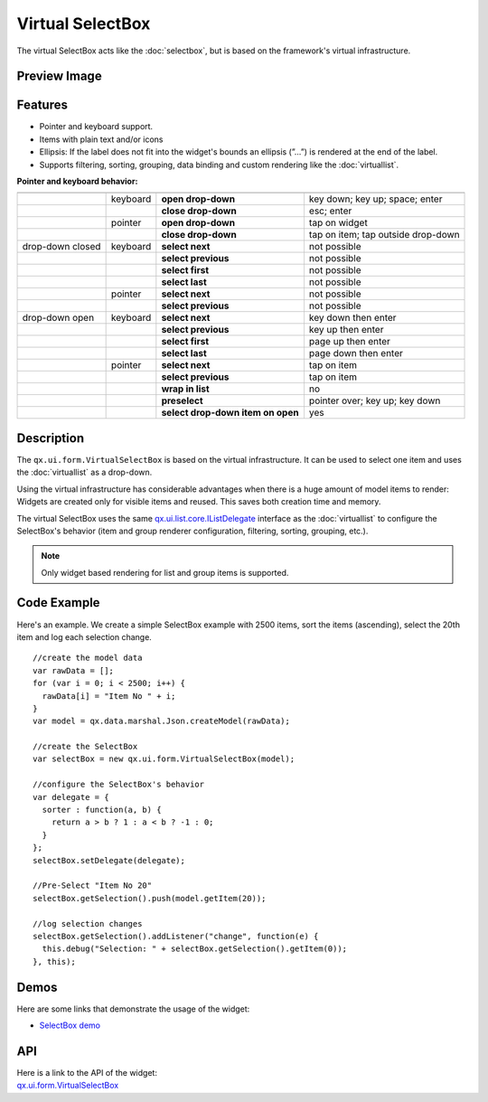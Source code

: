 .. _pages/widget/virtualwidgets#virtualselectbox:

Virtual SelectBox
*****************
The virtual SelectBox acts like the :doc:`selectbox`, but is based on the framework's virtual infrastructure.

.. _pages/widget/virtualselectbox#preview_image:

Preview Image
-------------

|widget/virtualselectbox.png|

.. |widget/virtualselectbox.png| image:: /pages/widget/virtualselectbox.png

.. _pages/widget/virtualselectbox#features:

Features
--------
* Pointer and keyboard support.
* Items with plain text and/or icons
* Ellipsis: If the label does not fit into the widget's bounds an ellipsis (”...”) is rendered at the end of the label.
* Supports filtering, sorting, grouping, data binding and custom rendering like the :doc:`virtuallist`.

**Pointer and keyboard behavior:**

+------------------+----------+-----------------------------------+----------------------------------------+
|                  |          |                                   |                                        |
+==================+==========+===================================+========================================+
|                  | keyboard | **open drop-down**                | key down; key up; space; enter         |
+------------------+----------+-----------------------------------+----------------------------------------+
|                  |          | **close drop-down**               | esc; enter                             |
+------------------+----------+-----------------------------------+----------------------------------------+
|                  | pointer  | **open drop-down**                | tap on widget                          |
+------------------+----------+-----------------------------------+----------------------------------------+
|                  |          | **close drop-down**               | tap on item; tap outside drop-down     |
+------------------+----------+-----------------------------------+----------------------------------------+
| drop-down closed | keyboard | **select next**                   | not possible                           |
+------------------+----------+-----------------------------------+----------------------------------------+
|                  |          | **select previous**               | not possible                           |
+------------------+----------+-----------------------------------+----------------------------------------+
|                  |          | **select first**                  | not possible                           |
+------------------+----------+-----------------------------------+----------------------------------------+
|                  |          | **select last**                   | not possible                           |
+------------------+----------+-----------------------------------+----------------------------------------+
|                  | pointer  | **select next**                   | not possible                           |
+------------------+----------+-----------------------------------+----------------------------------------+
|                  |          | **select previous**               | not possible                           |
+------------------+----------+-----------------------------------+----------------------------------------+
| drop-down open   | keyboard | **select next**                   | key down then enter                    |
+------------------+----------+-----------------------------------+----------------------------------------+
|                  |          | **select previous**               | key up then enter                      |
+------------------+----------+-----------------------------------+----------------------------------------+
|                  |          | **select first**                  | page up then enter                     |
+------------------+----------+-----------------------------------+----------------------------------------+
|                  |          | **select last**                   | page down then enter                   |
+------------------+----------+-----------------------------------+----------------------------------------+
|                  | pointer  | **select next**                   | tap on item                            |
+------------------+----------+-----------------------------------+----------------------------------------+
|                  |          | **select previous**               | tap on item                            |
+------------------+----------+-----------------------------------+----------------------------------------+
|                  |          | **wrap in list**                  | no                                     |
+------------------+----------+-----------------------------------+----------------------------------------+
|                  |          | **preselect**                     | pointer over; key up; key down         |
+------------------+----------+-----------------------------------+----------------------------------------+
|                  |          | **select drop-down item on open** | yes                                    |
+------------------+----------+-----------------------------------+----------------------------------------+

.. _pages/widget/virtualselectbox#description:

Description
-----------

The ``qx.ui.form.VirtualSelectBox`` is based on the virtual infrastructure. It can be used to select one item and uses the :doc:`virtuallist` as a drop-down.

Using the virtual infrastructure has considerable advantages when there is a huge amount of model items to render: Widgets are created only for visible items and reused. This saves both creation time and memory.

The virtual SelectBox uses the same `qx.ui.list.core.IListDelegate <http://demo.qooxdoo.org/%{version}/apiviewer/#qx.ui.list.core.IListDelegate>`_ interface as the :doc:`virtuallist` to configure the SelectBox's behavior (item and group renderer configuration, filtering, sorting, grouping, etc.).

.. note::
  Only widget based rendering for list and group items is supported.

.. _pages/widget/virtualselectbox#codeexample:

Code Example
------------

Here's an example. We create a simple SelectBox example with 2500 items, sort the items (ascending), select the 20th item and log each selection change.

::

    //create the model data
    var rawData = [];
    for (var i = 0; i < 2500; i++) {
      rawData[i] = "Item No " + i;
    }
    var model = qx.data.marshal.Json.createModel(rawData);

    //create the SelectBox
    var selectBox = new qx.ui.form.VirtualSelectBox(model);

    //configure the SelectBox's behavior
    var delegate = {
      sorter : function(a, b) {
        return a > b ? 1 : a < b ? -1 : 0;
      }
    };
    selectBox.setDelegate(delegate);

    //Pre-Select "Item No 20"
    selectBox.getSelection().push(model.getItem(20));

    //log selection changes
    selectBox.getSelection().addListener("change", function(e) {
      this.debug("Selection: " + selectBox.getSelection().getItem(0));
    }, this);

.. _pages/widget/virtualselectbox#demos:

Demos
-----
Here are some links that demonstrate the usage of the widget:

* `SelectBox demo <http://demo.qooxdoo.org/%{version}/demobrowser/#virtual~SelectBox.html>`_

.. _pages/widget/virtualselectbox#api:

API
---
| Here is a link to the API of the widget:
| `qx.ui.form.VirtualSelectBox <http://demo.qooxdoo.org/%{version}/apiviewer/#qx.ui.form.VirtualSelectBox>`_

